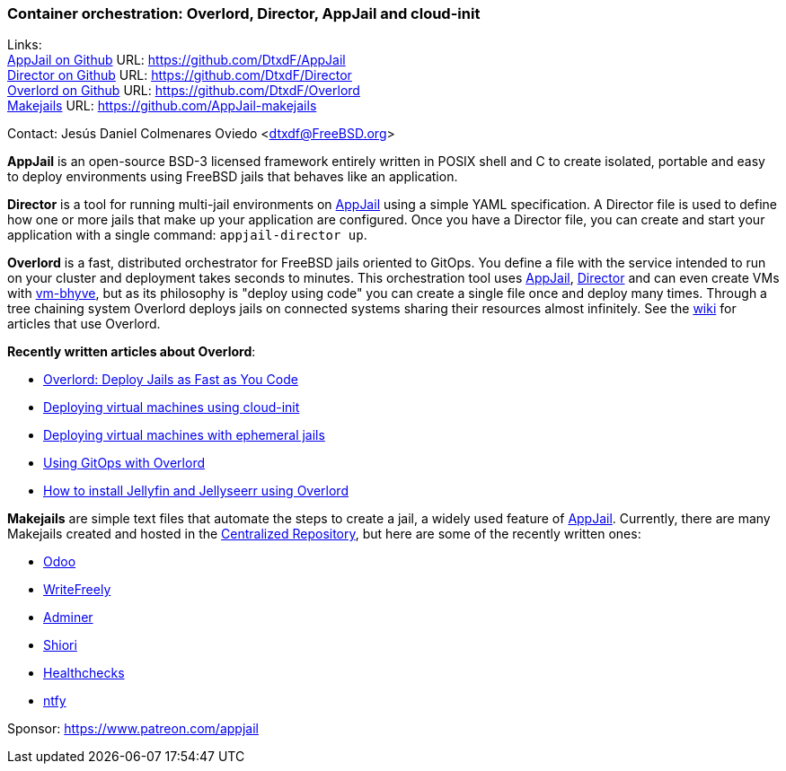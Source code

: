 === Container orchestration: Overlord, Director, AppJail and cloud-init

Links: +
link:https://github.com/DtxdF/AppJail[AppJail on Github] URL: link:https://github.com/DtxdF/AppJail[] +
link:https://github.com/DtxdF/Director[Director on Github] URL: link:https://github.com/DtxdF/Director[] +
link:https://github.com/DtxdF/Overlord[Overlord on Github] URL: link:https://github.com/DtxdF/Overlord[] +
link:https://github.com/AppJail-makejails[Makejails] URL: link:https://github.com/AppJail-makejails[]

Contact: Jesús Daniel Colmenares Oviedo <dtxdf@FreeBSD.org>

**AppJail** is an open-source BSD-3 licensed framework entirely written in POSIX shell and C to create isolated, portable and easy to deploy environments using FreeBSD jails that behaves like an application.

**Director** is a tool for running multi-jail environments on link:https://github.com/DtxdF/AppJail[AppJail] using a simple YAML specification.
A Director file is used to define how one or more jails that make up your application are configured.
Once you have a Director file, you can create and start your application with a single command: `appjail-director up`.

**Overlord** is a fast, distributed orchestrator for FreeBSD jails oriented to GitOps.
You define a file with the service intended to run on your cluster and deployment takes seconds to minutes.
This orchestration tool uses link:https://github.com/DtxdF/AppJail[AppJail], link:https://github.com/DtxdF/director[Director] and can even create VMs with link:https://github.com/FreeBSD/vm-bhyve[vm-bhyve], but as its philosophy is "deploy using code" you can create a single file once and deploy many times.
Through a tree chaining system Overlord deploys jails on connected systems sharing their resources almost infinitely.
See the link:https://github.com/DtxdF/Overlord/wiki[wiki] for articles that use Overlord.

**Recently written articles about Overlord**:

* link:https://freebsdfoundation.org/our-work/journal/browser-based-edition/networking-3/overlord-deploy-jails-as-fast-as-you-code/[Overlord: Deploy Jails as Fast as You Code]
* link:https://github.com/DtxdF/overlord/wiki/cloud-init[Deploying virtual machines using cloud-init]
* link:https://github.com/DtxdF/overlord/wiki/ephemeral[Deploying virtual machines with ephemeral jails]
* link:https://github.com/DtxdF/overlord/wiki/gitops[Using GitOps with Overlord]
* link:https://dtxdf.github.io/jellyseerr.html[How to install Jellyfin and Jellyseerr using Overlord]

**Makejails** are simple text files that automate the steps to create a jail, a widely used feature of link:https://github.com/DtxdF/AppJail[AppJail].
Currently, there are many Makejails created and hosted in the link:https://github.com/AppJail-makejails[Centralized Repository], but here are some of the recently written ones:

* link:https://github.com/AppJail-makejails/odoo[Odoo]
* link:https://github.com/AppJail-makejails/writefreely[WriteFreely]
* link:https://github.com/AppJail-makejails/adminer[Adminer]
* link:https://github.com/AppJail-makejails/shiori[Shiori]
* link:https://github.com/AppJail-makejails/healthchecks[Healthchecks]
* link:https://github.com/AppJail-makejails/ntfy[ntfy]

Sponsor: https://www.patreon.com/appjail
